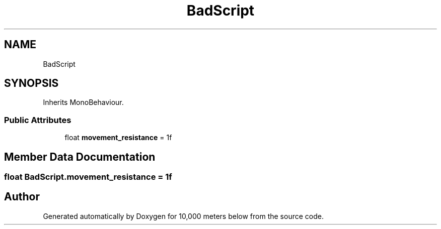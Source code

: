 .TH "BadScript" 3 "Sun Dec 12 2021" "10,000 meters below" \" -*- nroff -*-
.ad l
.nh
.SH NAME
BadScript
.SH SYNOPSIS
.br
.PP
.PP
Inherits MonoBehaviour\&.
.SS "Public Attributes"

.in +1c
.ti -1c
.RI "float \fBmovement_resistance\fP = 1f"
.br
.in -1c
.SH "Member Data Documentation"
.PP 
.SS "float BadScript\&.movement_resistance = 1f"


.SH "Author"
.PP 
Generated automatically by Doxygen for 10,000 meters below from the source code\&.
